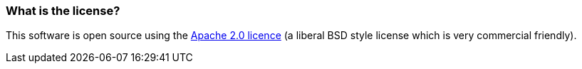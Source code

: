 [[Whatisthelicense-Whatisthelicense]]
=== What is the license?

This software is open source using the
http://www.apache.org/licenses/LICENSE-2.0.html[Apache 2.0 licence] (a
liberal BSD style license which is very commercial friendly).
